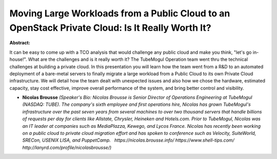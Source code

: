 Moving Large Workloads from a Public Cloud to an OpenStack Private Cloud: Is It Really Worth It?
~~~~~~~~~~~~~~~~~~~~~~~~~~~~~~~~~~~~~~~~~~~~~~~~~~~~~~~~~~~~~~~~~~~~~~~~~~~~~~~~~~~~~~~~~~~~~~~~

**Abstract:**

It can be easy to come up with a TCO analysis that would challenge any public cloud and make you think, "let's go in-house!". What are the challenges and is it really worth it? The TubeMogul Operation team went thru the technical challenges at building a private cloud. In this presentation you will learn how the team went from a R&D to an automated deployment of a bare-metal servers to finally migrate a large workload from a Public Cloud to its own Private Cloud infrastructure. We will detail how the team dealt with unexpected issues and also how we chose the hardware, estimated capacity, stay cost effective, improve overall performance of the system, and bring better control and visibility.


* **Nicolas Brousse** *(Speaker's Bio: Nicolas Brousse is Senior Director of Operations Engineering at TubeMogul (NASDAQ: TUBE). The company's sixth employee and first operations hire, Nicolas has grown TubeMogul's infrastructure over the past seven years from several machines to over two thousand servers that handle billions of requests per day for clients like Allstate, Chrysler, Heineken and Hotels.com. Prior to TubeMogul, Nicolas was an IT leader at companies such as MediaPlazza, Kewego, and Lycos France. Nicolas has recently been working on a public cloud to private cloud migration effort and has spoken to conference such as Velocity, SuiteWorld, SRECon, USENIX LISA, and PuppetCamp.   https://nicolas.brousse.info/ https://www.shell-tips.com/ http://lanyrd.com/profile/nicolasbrousse/)*
